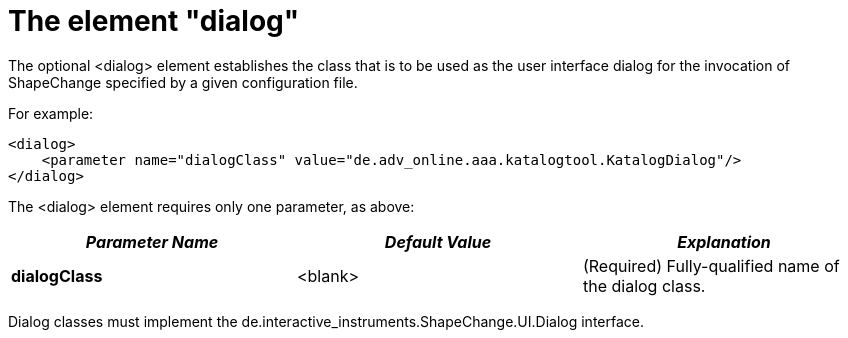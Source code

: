 :doctype: book
:encoding: utf-8
:lang: en
:toc: macro
:toc-title: Table of contents
:toclevels: 5

:toc-position: left

:appendix-caption: Annex

:numbered:
:sectanchors:
:sectnumlevels: 5
:nofooter:

[[The_element_dialog]]
= The element "dialog"

The optional <dialog> element establishes the class that is to be used
as the user interface dialog for the invocation of ShapeChange specified
by a given configuration file.

For example:

[source,xml,linenumbers]
----------
<dialog>
    <parameter name="dialogClass" value="de.adv_online.aaa.katalogtool.KatalogDialog"/>
</dialog>
----------

The <dialog> element requires only one parameter, as above:

[cols=",,",]
|===
|*_Parameter Name_* |*_Default Value_* |*_Explanation_*

|*dialogClass* |<blank> |(Required) Fully-qualified name of the dialog
class.
|===

Dialog classes must implement the
de.interactive_instruments.ShapeChange.UI.Dialog interface.
